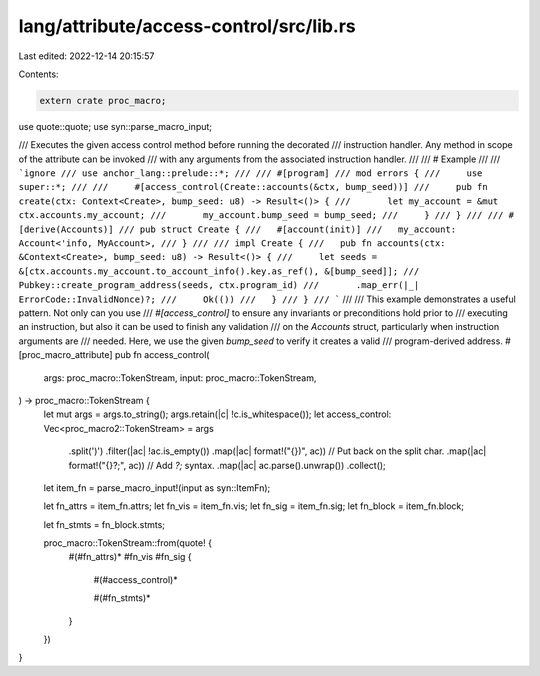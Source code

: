 lang/attribute/access-control/src/lib.rs
========================================

Last edited: 2022-12-14 20:15:57

Contents:

.. code-block:: rs

    extern crate proc_macro;

use quote::quote;
use syn::parse_macro_input;

/// Executes the given access control method before running the decorated
/// instruction handler. Any method in scope of the attribute can be invoked
/// with any arguments from the associated instruction handler.
///
/// # Example
///
/// ```ignore
/// use anchor_lang::prelude::*;
///
/// #[program]
/// mod errors {
///     use super::*;
///
///     #[access_control(Create::accounts(&ctx, bump_seed))]
///     pub fn create(ctx: Context<Create>, bump_seed: u8) -> Result<()> {
///       let my_account = &mut ctx.accounts.my_account;
///       my_account.bump_seed = bump_seed;
///     }
/// }
///
/// #[derive(Accounts)]
/// pub struct Create {
///   #[account(init)]
///   my_account: Account<'info, MyAccount>,
/// }
///
/// impl Create {
///   pub fn accounts(ctx: &Context<Create>, bump_seed: u8) -> Result<()> {
///     let seeds = &[ctx.accounts.my_account.to_account_info().key.as_ref(), &[bump_seed]];
///     Pubkey::create_program_address(seeds, ctx.program_id)
///       .map_err(|_| ErrorCode::InvalidNonce)?;
///     Ok(())
///   }
/// }
/// ```
///
/// This example demonstrates a useful pattern. Not only can you use
/// `#[access_control]` to ensure any invariants or preconditions hold prior to
/// executing an instruction, but also it can be used to finish any validation
/// on the `Accounts` struct, particularly when instruction arguments are
/// needed. Here, we use the given `bump_seed` to verify it creates a valid
/// program-derived address.
#[proc_macro_attribute]
pub fn access_control(
    args: proc_macro::TokenStream,
    input: proc_macro::TokenStream,
) -> proc_macro::TokenStream {
    let mut args = args.to_string();
    args.retain(|c| !c.is_whitespace());
    let access_control: Vec<proc_macro2::TokenStream> = args
        .split(')')
        .filter(|ac| !ac.is_empty())
        .map(|ac| format!("{})", ac)) // Put back on the split char.
        .map(|ac| format!("{}?;", ac)) // Add `?;` syntax.
        .map(|ac| ac.parse().unwrap())
        .collect();

    let item_fn = parse_macro_input!(input as syn::ItemFn);

    let fn_attrs = item_fn.attrs;
    let fn_vis = item_fn.vis;
    let fn_sig = item_fn.sig;
    let fn_block = item_fn.block;

    let fn_stmts = fn_block.stmts;

    proc_macro::TokenStream::from(quote! {
        #(#fn_attrs)*
        #fn_vis #fn_sig {

            #(#access_control)*

            #(#fn_stmts)*
        }
    })
}


